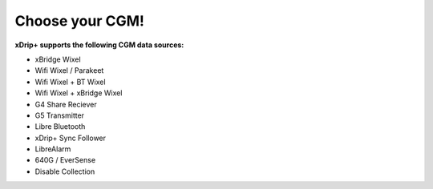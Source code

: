 Choose your CGM!
================

**xDrip+ supports the following CGM data sources:**

* xBridge Wixel
* Wifi Wixel / Parakeet
* Wifi Wixel + BT Wixel
* Wifi Wixel + xBridge Wixel
* G4 Share Reciever
* G5 Transmitter
* Libre Bluetooth
* xDrip+ Sync Follower
* LibreAlarm
* 640G / EverSense
* Disable Collection
